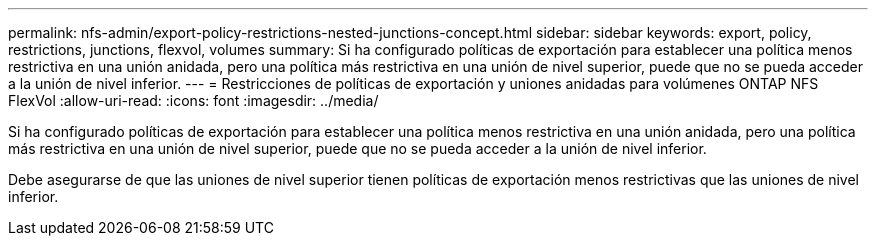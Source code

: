 ---
permalink: nfs-admin/export-policy-restrictions-nested-junctions-concept.html 
sidebar: sidebar 
keywords: export, policy, restrictions, junctions, flexvol, volumes 
summary: Si ha configurado políticas de exportación para establecer una política menos restrictiva en una unión anidada, pero una política más restrictiva en una unión de nivel superior, puede que no se pueda acceder a la unión de nivel inferior. 
---
= Restricciones de políticas de exportación y uniones anidadas para volúmenes ONTAP NFS FlexVol
:allow-uri-read: 
:icons: font
:imagesdir: ../media/


[role="lead"]
Si ha configurado políticas de exportación para establecer una política menos restrictiva en una unión anidada, pero una política más restrictiva en una unión de nivel superior, puede que no se pueda acceder a la unión de nivel inferior.

Debe asegurarse de que las uniones de nivel superior tienen políticas de exportación menos restrictivas que las uniones de nivel inferior.
